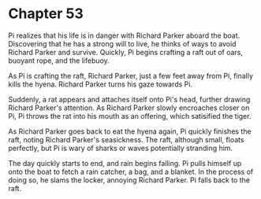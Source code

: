 * Chapter 53
  Pi realizes that his life is in danger with Richard Parker aboard the boat. Discovering that he has a strong will to live, he thinks of ways to avoid Richard Parker and survive. Quickly, Pi begins crafting a raft out of oars, buoyant rope, and the lifebuoy.
  
  As Pi is crafting the raft, Richard Parker, just a few feet away from Pi, finally kills the hyena. Richard Parker turns his gaze towards Pi.
  
  Suddenly, a rat appears and attaches itself onto Pi's head, further drawing Richard Parker's attention. As Richard Parker slowly encroaches closer on Pi, Pi throws the rat into his mouth as an offering, which satisified the tiger.
  
  As Richard Parker goes back to eat the hyena again, Pi quickly finishes the raft, noting Richard Parker's seasickness. The raft, although small, floats perfectly, but Pi is wary of sharks or waves potentially stranding him.
  
  The day quickly starts to end, and rain begins falling. Pi pulls himself up onto the boat to fetch a rain catcher, a bag, and a blanket. In the process of doing so, he slams the locker, annoying Richard Parker. Pi falls back to the raft.
